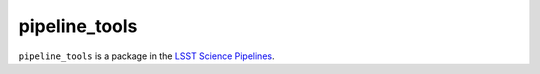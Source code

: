##############
pipeline_tools
##############

``pipeline_tools`` is a package in the `LSST Science Pipelines <https://pipelines.lsst.io>`_.

.. Add a brief (few sentence) description of what this package provides.
